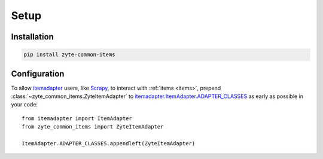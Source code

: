 =====
Setup
=====

Installation
============

.. code-block:: bash

    pip install zyte-common-items


.. _configuration:

Configuration
=============

To allow itemadapter_ users, like Scrapy_, to interact with :ref:`items
<items>`, prepend :class:`~zyte_common_items.ZyteItemAdapter` to
itemadapter.ItemAdapter.ADAPTER_CLASSES_ as early as possible in your code::

    from itemadapter import ItemAdapter
    from zyte_common_items import ZyteItemAdapter

    ItemAdapter.ADAPTER_CLASSES.appendleft(ZyteItemAdapter)


.. _itemadapter: https://github.com/scrapy/itemadapter#itemadapter
.. _itemadapter.ItemAdapter.ADAPTER_CLASSES: https://github.com/scrapy/itemadapter#class-attribute-adapter_classes-collectionsdeque
.. _Scrapy: https://scrapy.org/
